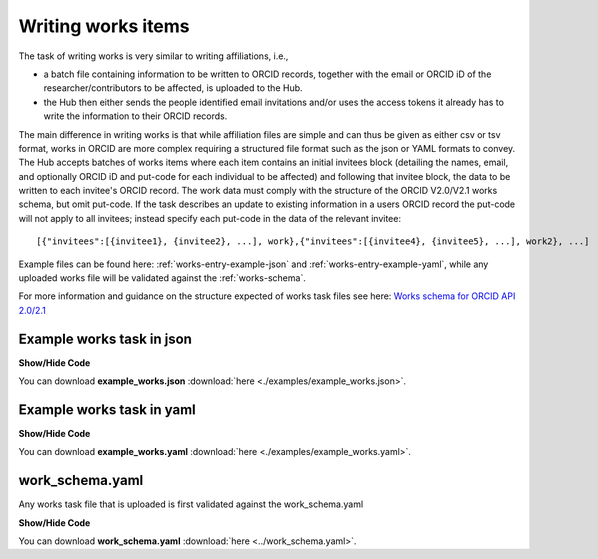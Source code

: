 .. _writing_works_items:

Writing works items
^^^^^^^^^^^^^^^^^^^

The task of writing works is very similar to writing affiliations, i.e.,

* a batch file containing information to be written to ORCID records, together with the email or ORCID iD of the researcher/contributors to be affected, is uploaded to the Hub.
* the Hub then either sends the people identified email invitations and/or uses the access tokens it already has to write the information to their ORCID records.

The main difference in writing works is that while affiliation files are simple and can thus be given as either csv or tsv format, works in ORCID are more complex requiring a structured file format such as the json or YAML formats to convey.
The Hub accepts batches of works items where each item contains an initial invitees block (detailing the names, email, and optionally ORCID iD and put-code for each individual to be affected) and following that invitee block, the data to be written to each invitee's ORCID record.  The work data must comply with the structure of the ORCID V2.0/V2.1 works schema, but omit put-code.  If the task describes an update to existing information in a users ORCID record the put-code will not apply to all invitees; instead specify each put-code in the data of the relevant invitee::

    [{"invitees":[{invitee1}, {invitee2}, ...], work},{"invitees":[{invitee4}, {invitee5}, ...], work2}, ...]

Example files can be found here: :ref:`works-entry-example-json` and :ref:`works-entry-example-yaml`, while any uploaded works file will be validated against the :ref:`works-schema`.

For more information and guidance on the structure expected of works task files see here: `Works schema for ORCID API 2.0/2.1 <works_schema.html>`_

.. _works-entry-example-json:

Example works task in json
--------------------------

.. container:: toggle

    .. container:: header

        **Show/Hide Code**

    .. literalinclude:: examples/example_works.json
        :language: json

You can download **example_works.json** :download:`here <./examples/example_works.json>`.

.. _works-entry-example-yaml:

Example works task in yaml
--------------------------

.. container:: toggle

    .. container:: header

        **Show/Hide Code**

    .. literalinclude:: examples/example_works.yaml
        :language: yaml

You can download **example_works.yaml** :download:`here <./examples/example_works.yaml>`.

.. _works-schema:

work_schema.yaml
----------------

Any works task file that is uploaded is first validated against the work_schema.yaml

.. container:: toggle

    .. container:: header

        **Show/Hide Code**

    .. literalinclude:: ../work_schema.yaml
        :language: yaml

You can download **work_schema.yaml** :download:`here <../work_schema.yaml>`.
